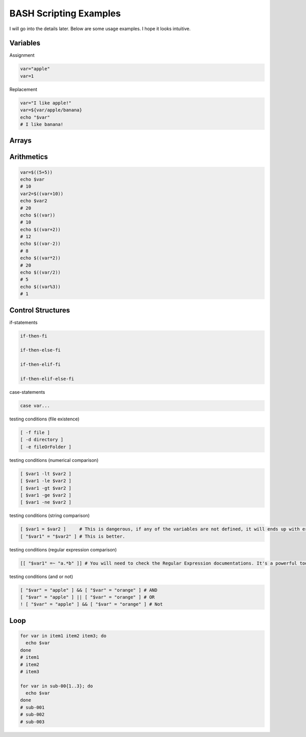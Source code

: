 BASH Scripting Examples
=======================

I will go into the details later. Below are some usage examples. I hope it looks intuitive.

Variables
*********

Assignment

.. code-block:: Bash

  var="apple"
  var=1

Replacement

.. code-block:: Bash

  var="I like apple!"
  var=${var/apple/banana}
  echo "$var"
  # I like banana!

Arrays
******

.. code-block:: Bash
  declare -A array
  array["sub-001"]="MDD"
  array["sub-002"]="Healthy"
  array["sub-003"]="MDD"
  echo ${array["sub-001"]}
  # MDD
  sub="sub-002"
  echo ${array[$sub]}
  # Healthy
  sub="sub-004"
  echo ${array[$sub]}
  # 
  echo ${array[$sub]-undefined}
  # undefined

Arithmetics
***********

.. code-block:: Bash

  var=$((5+5))
  echo $var
  # 10
  var2=$((var+10))
  echo $var2
  # 20
  echo $((var))
  # 10
  echo $((var+2))
  # 12
  echo $((var-2))
  # 8
  echo $((var*2))
  # 20
  echo $((var/2))
  # 5
  echo $((var%3))
  # 1
  

Control Structures
******************

if-statements

.. code-block:: Bash

  if-then-fi

  if-then-else-fi

  if-then-elif-fi

  if-then-elif-else-fi

case-statements

.. code-block:: Bash

  case var...


testing conditions (file existence)

.. code-block:: Bash

  [ -f file ]
  [ -d directory ]
  [ -e fileOrFolder ]

testing conditions (numerical comparison)

.. code-block:: Bash

  [ $var1 -lt $var2 ]
  [ $var1 -le $var2 ]
  [ $var1 -gt $var2 ]
  [ $var1 -ge $var2 ]
  [ $var1 -ne $var2 ]

testing conditions (string comparison)

.. code-block:: Bash

  [ $var1 = $var2 ]     # This is dangerous, if any of the variables are not defined, it will ends up with error.
  [ "$var1" = "$var2" ] # This is better.

testing conditions (regular expression comparison)

.. code-block:: Bash

  [[ "$var1" =~ "a.*b" ]] # You will need to check the Regular Expression documentations. It's a powerful tool.

testing conditions (and or not)

.. code-block:: Bash

  [ "$var" = "apple" ] && [ "$var" = "orange" ] # AND
  [ "$var" = "apple" ] || [ "$var" = "orange" ] # OR
  ! [ "$var" = "apple" ] && [ "$var" = "orange" ] # Not


Loop
****

.. code-block:: Bash

  for var in item1 item2 item3; do
    echo $var
  done
  # item1
  # item2
  # item3

  for var in sub-00{1..3}; do
    echo $var
  done
  # sub-001
  # sub-002
  # sub-003
  
